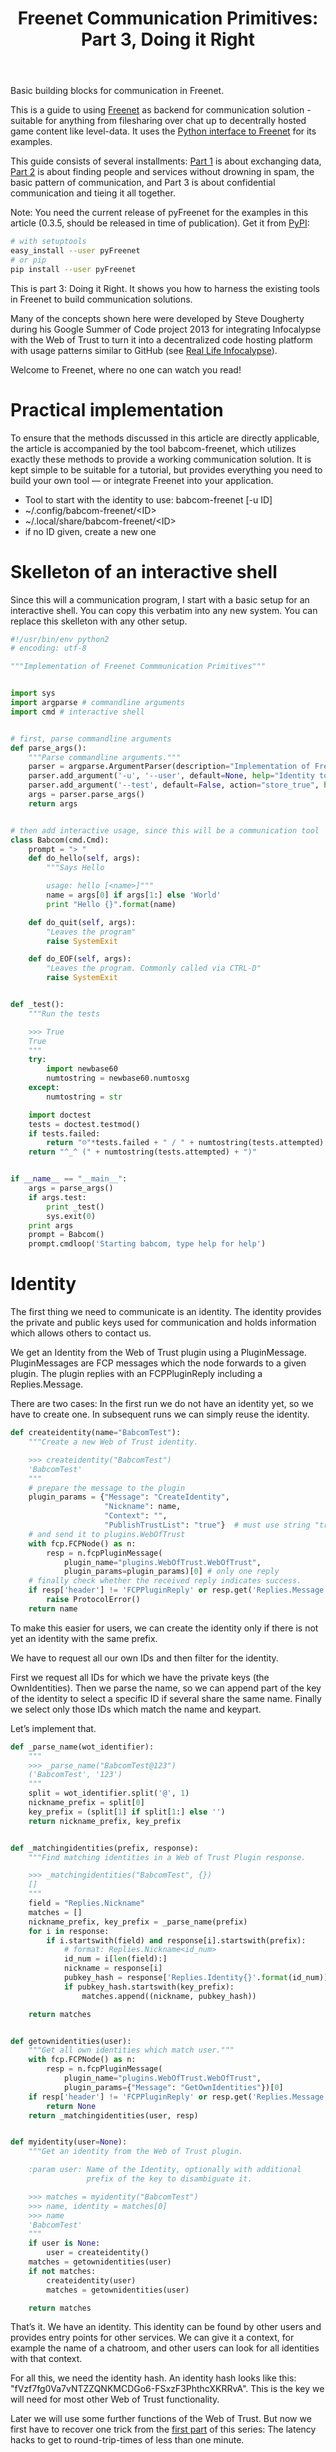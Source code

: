 #+title: Freenet Communication Primitives: Part 3, Doing it Right

#+BEGIN_ABSTRACT
Basic building blocks for communication in Freenet.

This is a guide to using [[https://freenetproject.org][Freenet]] as backend for communication solution - suitable for anything from filesharing over chat up to decentrally hosted game content like level-data. It uses the [[https://github.com/freenet/lib-pyfreenet/][Python interface to Freenet]] for its examples.

This guide consists of several installments: [[http://draketo.de/light/english/freenet/communication-primitives-1-files-and-sites][Part 1]] is about exchanging data, [[http://draketo.de/light/english/freenet/communication-primitives-2-discovery][Part 2]] is about finding people and services without drowning in spam, the basic pattern of communication, and Part 3 is about confidential communication and tieing it all together. 

Note: You need the current release of pyFreenet for the examples in this article (0.3.5, should be released in time of publication). Get it from [[https://pypi.python.org/pypi][PyPI]]:

#+BEGIN_SRC sh
# with setuptools
easy_install --user pyFreenet
# or pip
pip install --user pyFreenet
#+END_SRC

This is part 3: Doing it Right. It shows you how to harness the existing tools in Freenet to build communication solutions.

Many of the concepts shown here were developed by Steve Dougherty during his Google Summer of Code project 2013 for integrating Infocalypse with the Web of Trust to turn it into a decentralized code hosting platform with usage patterns similar to GitHub (see [[http://draketo.de/english/freenet/real-life-infocalypse][Real Life Infocalypse]]).

Welcome to Freenet, where no one can watch you read!
#+END_ABSTRACT

* Practical implementation

To ensure that the methods discussed in this article are directly applicable, the article is accompanied by the tool babcom-freenet, which utilizes exactly these methods to provide a working communication solution. It is kept simple to be suitable for a tutorial, but provides everything you need to build your own tool — or integrate Freenet into your application.

- Tool to start with the identity to use: babcom-freenet [-u ID]
- ~/.config/babcom-freenet/<ID>
- ~/.local/share/babcom-freenet/<ID>
- if no ID given, create a new one

* Skelleton of an interactive shell

Since this will a communication program, I start with a basic setup for an interactive shell. You can copy this verbatim into any new system. You can replace this skelleton with any other setup.

#+BEGIN_SRC python
#!/usr/bin/env python2
# encoding: utf-8

"""Implementation of Freenet Commmunication Primitives"""


import sys
import argparse # commandline arguments
import cmd # interactive shell


# first, parse commandline arguments
def parse_args():
    """Parse commandline arguments."""
    parser = argparse.ArgumentParser(description="Implementation of Freenet Communication Primitives")
    parser.add_argument('-u', '--user', default=None, help="Identity to use (default: create new)")
    parser.add_argument('--test', default=False, action="store_true", help="Run the tests")
    args = parser.parse_args()
    return args


# then add interactive usage, since this will be a communication tool
class Babcom(cmd.Cmd):
    prompt = "> "
    def do_hello(self, args):
        """Says Hello

        usage: hello [<name>]"""
        name = args[0] if args[1:] else 'World'
        print "Hello {}".format(name)

    def do_quit(self, args):
        "Leaves the program"
        raise SystemExit

    def do_EOF(self, args):
        "Leaves the program. Commonly called via CTRL-D"
        raise SystemExit


def _test():
    """Run the tests

    >>> True
    True
    """
    try:
        import newbase60
        numtostring = newbase60.numtosxg
    except:
        numtostring = str
        
    import doctest
    tests = doctest.testmod()
    if tests.failed:
        return "☹"*tests.failed + " / " + numtostring(tests.attempted)
    return "^_^ (" + numtostring(tests.attempted) + ")"


if __name__ == "__main__":
    args = parse_args()
    if args.test:
        print _test()
        sys.exit(0)
    print args
    prompt = Babcom()
    prompt.cmdloop('Starting babcom, type help for help')
#+END_SRC

* Identity

The first thing we need to communicate is an identity. The identity provides the private and public keys used for communication and holds information which allows others to contact us.

We get an Identity from the Web of Trust plugin using a PluginMessage. PluginMessages are FCP messages which the node forwards to a given plugin. The plugin replies with an FCPPluginReply including a Replies.Message.

There are two cases: In the first run we do not have an identity yet, so we have to create one. In subsequent runs we can simply reuse the identity.

#+BEGIN_SRC python
  def createidentity(name="BabcomTest"):
      """Create a new Web of Trust identity.

      >>> createidentity("BabcomTest")
      'BabcomTest'
      """
      # prepare the message to the plugin
      plugin_params = {"Message": "CreateIdentity",
                       "Nickname": name,
                       "Context": "",
                       "PublishTrustList": "true"}  # must use string "true"
      # and send it to plugins.WebOfTrust
      with fcp.FCPNode() as n:
          resp = n.fcpPluginMessage(
              plugin_name="plugins.WebOfTrust.WebOfTrust",
              plugin_params=plugin_params)[0] # only one reply
      # finally check whether the received reply indicates success.
      if resp['header'] != 'FCPPluginReply' or resp.get('Replies.Message', "") != 'IdentityCreated':
          raise ProtocolError()
      return name
#+END_SRC

To make this easier for users, we can create the identity only if
there is not yet an identity with the same prefix.

We have to request all our own IDs and then filter for the identity.

First we request all IDs for which we have the private keys (the
OwnIdentities). Then we parse the name, so we can append part of the
key of the identity to select a specific ID if several share the same
name. Finally we select only those IDs which match the name and
keypart.

Let’s implement that.

#+BEGIN_SRC python
  def _parse_name(wot_identifier):
      """
      >>> _parse_name("BabcomTest@123")
      ('BabcomTest', '123')
      """
      split = wot_identifier.split('@', 1)
      nickname_prefix = split[0]
      key_prefix = (split[1] if split[1:] else '')
      return nickname_prefix, key_prefix


  def _matchingidentities(prefix, response):
      """Find matching identities in a Web of Trust Plugin response.

      >>> _matchingidentities("BabcomTest", {})
      []
      """
      field = "Replies.Nickname"
      matches = []
      nickname_prefix, key_prefix = _parse_name(prefix)
      for i in response:
          if i.startswith(field) and response[i].startswith(prefix):
              # format: Replies.Nickname<id_num>
              id_num = i[len(field):]
              nickname = response[i]
              pubkey_hash = response['Replies.Identity{}'.format(id_num)]
              if pubkey_hash.startswith(key_prefix):
                  matches.append((nickname, pubkey_hash))

      return matches


  def getownidentities(user):
      """Get all own identities which match user."""
      with fcp.FCPNode() as n:
          resp = n.fcpPluginMessage(
              plugin_name="plugins.WebOfTrust.WebOfTrust",
              plugin_params={"Message": "GetOwnIdentities"})[0]
      if resp['header'] != 'FCPPluginReply' or resp.get('Replies.Message', '') != 'OwnIdentities':
          return None
      return _matchingidentities(user, resp)


  def myidentity(user=None):
      """Get an identity from the Web of Trust plugin.

      :param user: Name of the Identity, optionally with additional
                   prefix of the key to disambiguate it.

      >>> matches = myidentity("BabcomTest")
      >>> name, identity = matches[0]
      >>> name
      'BabcomTest'
      """
      if user is None:
          user = createidentity()
      matches = getownidentities(user)
      if not matches:
          createidentity(user)
          matches = getownidentities(user)
      
      return matches

#+END_SRC

That’s it. We have an identity. This identity can be found by other
users and provides entry points for other services. We can give it a
context, for example the name of a chatroom, and other users can look
for all identities with that context.

For all this, we need the identity hash. An identity hash looks like
this: "fVzf7fg0Va7vNTZZQNKMCDGo6-FSxzF3PhthcXKRRvA". This is the key
we will need for most other Web of Trust functionality.

Later we will use some further functions of the Web of Trust. But now
we first have to recover one trick from the [[http://www.draketo.de/light/english/freenet/communication-primitives-1-files-and-sites][first part]] of this series:
The latency hacks to get to round-trip-times of less than one minute.

Note: If you want to debug the code in these examples, set the node
verbosity to 5 or more to see the actual FCP messages exchanged with
the node.

#+BEGIN_SRC python
n.verbosity = 5
#+END_SRC

* Latency Hacks

Freenet provides an array of protections for privacy, from filtering
out potentially unsafe HTML tags over forcing the mime type of images
and stripping comment parts to warning users about potentially unsafe
files. All of these safety checks require additional information, and
retrieving that information costs latency. If we want a somewhat fast
system, we need to use every trick in the book to speed up content
retrieval.

This speed hack is taken from part 1 of this series. But different
from part 1, we now use 2 different nodes to test the latency.

#+BEGIN_SRC python :results output
  import fcp
  import time
  with fcp.FCPNode() as n:
      with fcp.FCPNode(port="9482") as m:
          # we generate a key with the additional filename hello.
          public, private = m.genkey(name="hello.txt")
          job = n.get(public, async=True, realtime=True, priority=1)
          start = time.time()
          m.put(uri=private, data="Hello Friend!",
                mimetype="application/octet-stream", # default mime type = no metadata
                realtime=True, # the realtime queue is optimized for latency
                               # instead of throughput
                priority=1) # second highest priority will block all other jobs
          mime, data, meta = job.wait()
          latency = time.time() - start

  print public
  print data
  print "latency:", latency
#+END_SRC

#+RESULTS:
: SSK@-B6MJGAzqaVa-I3e4ROwXVXvIcaZrCc2rec09Z0~Pzg,bRa~0XC7-bSmxk38sD6TIVewltjcGHciE~q1cC0rDnk,AQACAAE/hello.txt
: Hello Friend!
: latency: 46.1542391777

To use these, we’ll simply create fast upload and dowload functions:

#+BEGIN_SRC python
  def fastput(node, private, data):
      return node.put(uri=private, data="Hello Friend!",
                      mimetype="application/octet-stream",
                      realtime=True, priority=1)

  def fastget(node, public, async=False):
      return node.get(public, async=async,
                      realtime=True, priority=1)

#+END_SRC


* Watch me: Becoming visible (introduction CAPTCHAs)

Now we have the general tools in place.

- Add extra textonly CAPTCHA queue which allows to ask a selected
  identity to watch the requesting identity.
- Add function to add trust to an identity.
- Add function to solve a CAPTCHA.
- Add interactive shell option: watchme
- Add function to check whether the other one already added trust (if
  the id publishes a trust list)

* Contact me: Confidential One-to-One Communication

- Load and setup Freemail.
- Send a Freemail.
- interactive shell option: contact (watchme + send Freemail)
- interactive shell option: messages (list -> read or cancel)

* Announce it: Anonymous one-to-many communication

- create a context
- add a property with a USK to check
- create a listing for that USK
- find all identities with the given context. Subscribe to the USKs, show updates when they change

* Meet me: Chat with Topics

- Two schemes: FMS date based and Freetalk USK based.
- Chat: Only latest note relevant, choose USK.

* Discuss: Connect to FMS

